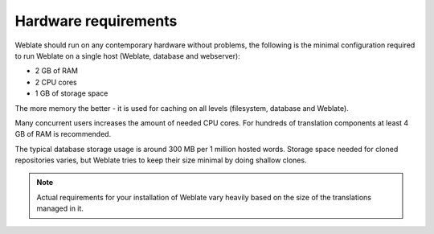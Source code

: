 Hardware requirements
---------------------

Weblate should run on any contemporary hardware without problems, the following is
the minimal configuration required to run Weblate on a single host (Weblate, database
and webserver):

* 2 GB of RAM
* 2 CPU cores
* 1 GB of storage space

The more memory the better - it is used for caching on all
levels (filesystem, database and Weblate).

Many concurrent users increases the amount of needed CPU cores.
For hundreds of translation components at least 4 GB of RAM is
recommended.

The typical database storage usage is around 300 MB per 1 million hosted words.
Storage space needed for cloned repositories varies, but Weblate tries to keep
their size minimal by doing shallow clones.

.. note::

    Actual requirements for your installation of Weblate vary heavily based on the size of
    the translations managed in it.